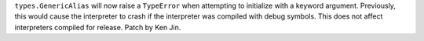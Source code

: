 ``types.GenericAlias`` will now raise a ``TypeError`` when attempting to
initialize with a keyword argument.  Previously, this would cause the
interpreter to crash if the interpreter was compiled with debug symbols.
This does not affect interpreters compiled for release.  Patch by Ken Jin.
